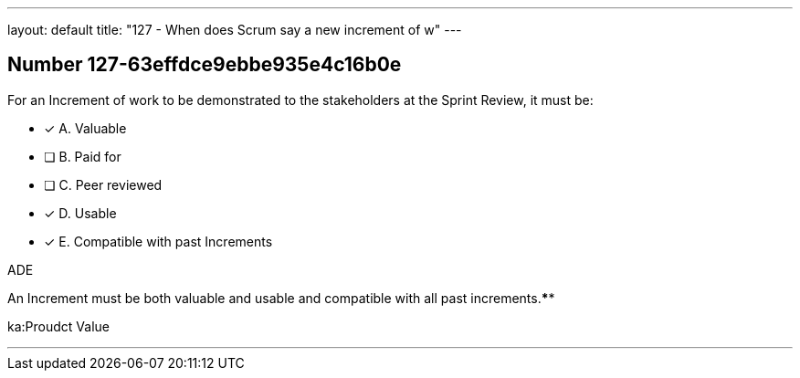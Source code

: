 ---
layout: default 
title: "127 - When does Scrum say a new increment of w"
---


[.question]
== Number 127-63effdce9ebbe935e4c16b0e

****

[.query]
For an Increment of work to be demonstrated to the stakeholders at the Sprint Review, it must be:

[.list]
* [*] A. Valuable
* [ ] B. Paid for
* [ ] C. Peer reviewed
* [*] D. Usable
* [*] E. Compatible with past Increments
****

[.answer]
ADE

[.explanation]
An Increment must be both valuable and usable and compatible with all past increments.****

[.ka]
ka:Proudct Value

'''

